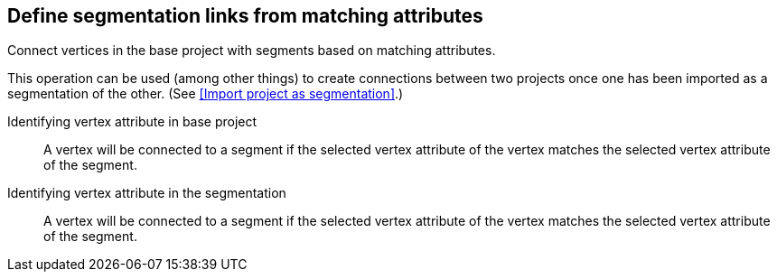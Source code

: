 ## Define segmentation links from matching attributes

Connect vertices in the base project with segments based on matching attributes.

This operation can be used (among other things) to create connections between two projects once
one has been imported as a segmentation of the other.
(See <<Import project as segmentation>>.)

====
[[base-id-attr]] Identifying vertex attribute in base project::
A vertex will be connected to a segment if the selected vertex attribute of the vertex
matches the selected vertex attribute of the segment.

[[seg-id-attr]] Identifying vertex attribute in the segmentation::
A vertex will be connected to a segment if the selected vertex attribute of the vertex
matches the selected vertex attribute of the segment.
====
